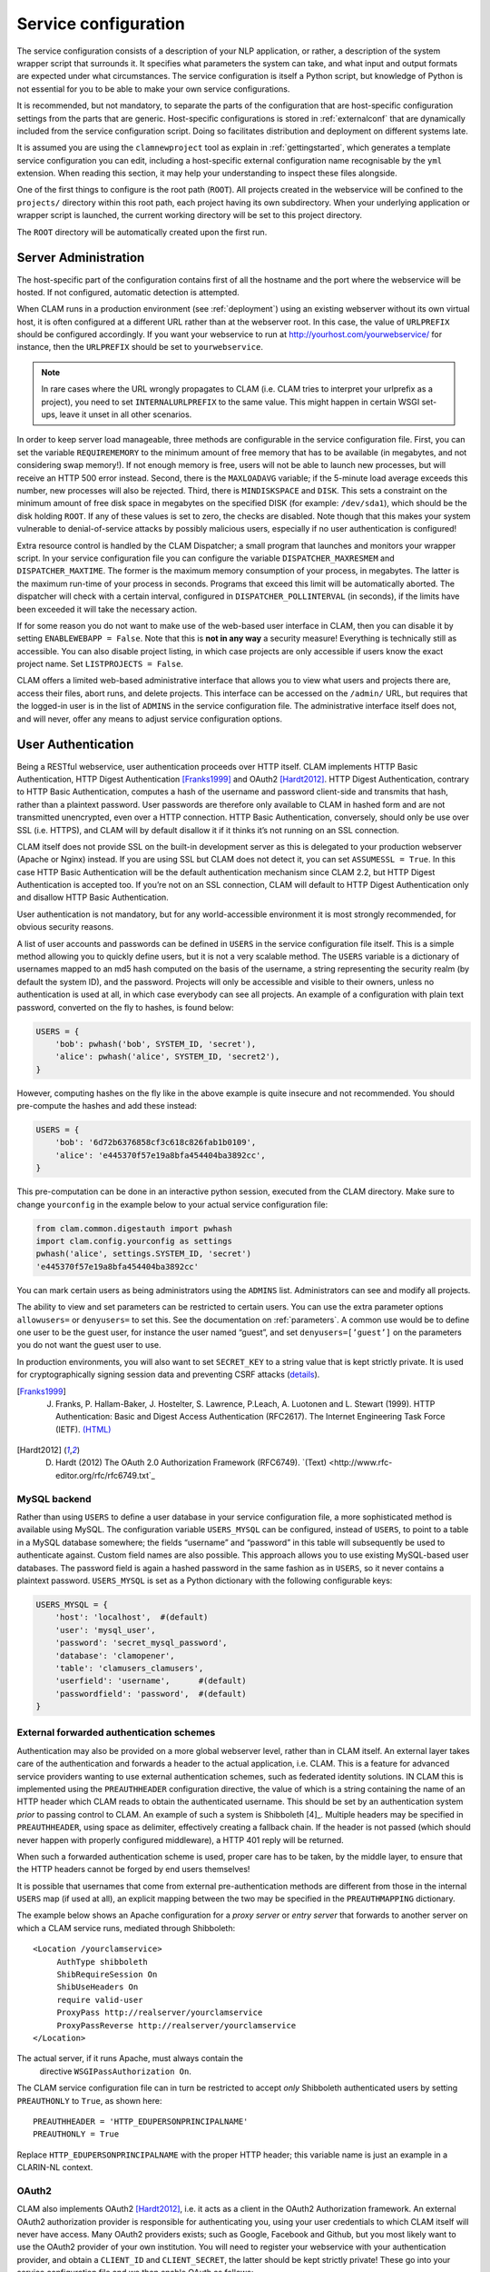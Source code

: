 .. _serviceconfig:

Service configuration
============================

The service configuration consists of a description of your NLP
application, or rather, a description of the system wrapper script that
surrounds it. It specifies what parameters the system can take, and what
input and output formats are expected under what circumstances. The
service configuration is itself a Python script, but knowledge of Python
is not essential for you to be able to make your own service
configurations.

It is recommended, but not mandatory, to separate the parts of the configuration that are host-specific configuration
settings from the parts that are generic. Host-specific configurations is stored in :ref:`externalconf` that are dynamically included from the service configuration script. Doing so facilitates distribution and deployment on different systems late.

It is assumed you are using the ``clamnewproject`` tool as explain in :ref:`gettingstarted`, which
generates a template service configuration you can edit, including a host-specific external configuration name
recognisable by the ``yml`` extension. When reading this section, it may help your understanding to inspect these files
alongside.

One of the first things to configure is the root path (``ROOT``). All projects created in the webservice will be
confined to the ``projects/`` directory within this root path, each project having its own subdirectory. When your
underlying application or wrapper script is launched, the current working directory will be set to this project
directory.

The ``ROOT`` directory will be automatically created upon the first run.

.. _sadmin:

Server Administration
-------------------------

The host-specific part of the configuration contains first of all the hostname and the port where the webservice will be
hosted. If not configured, automatic detection is attempted.

When CLAM runs in a production environment (see :ref:`deployment`) using an existing webserver without its
own virtual host, it is often configured at a different URL rather than at the webserver root. In this case, the value
of ``URLPREFIX`` should be configured accordingly. If you want your webservice to run at
http://yourhost.com/yourwebservice/ for instance, then the ``URLPREFIX`` should be set to ``yourwebservice``.

.. note::

    In rare cases where the URL wrongly
    propagates to CLAM (i.e. CLAM tries to interpret your urlprefix as a
    project), you need to set ``INTERNALURLPREFIX`` to the same value. This
    might happen in certain WSGI set-ups, leave it unset in all other
    scenarios.

In order to keep server load manageable, three methods are configurable
in the service configuration file. First, you can set the variable
``REQUIREMEMORY`` to the minimum amount of free memory that has to be
available (in megabytes, and not considering swap memory!). If not
enough memory is free, users will not be able to launch new processes,
but will receive an HTTP 500 error instead. Second, there is the
``MAXLOADAVG`` variable; if the 5-minute load average exceeds this
number, new processes will also be rejected. Third, there is
``MINDISKSPACE`` and ``DISK``. This sets a constraint on the minimum
amount of free disk space in megabytes on the specified DISK (for
example: ``/dev/sda1``), which should be the disk holding ``ROOT``. If
any of these values is set to zero, the checks are disabled. Note though
that this makes your system vulnerable to denial-of-service attacks by
possibly malicious users, especially if no user authentication is
configured!

Extra resource control is handled by the CLAM Dispatcher; a small
program that launches and monitors your wrapper script. In your service
configuration file you can configure the variable
``DISPATCHER_MAXRESMEM`` and ``DISPATCHER_MAXTIME``. The former is the
maximum memory consumption of your process, in megabytes. The latter is
the maximum run-time of your process in seconds. Programs that exceed
this limit will be automatically aborted. The dispatcher will check with
a certain interval, configured in ``DISPATCHER_POLLINTERVAL`` (in
seconds), if the limits have been exceeded it will take the necessary
action.

If for some reason you do not want to make use of the web-based user
interface in CLAM, then you can disable it by setting
``ENABLEWEBAPP = False``. Note that this is **not in any way** a security measure!
Everything is technically still as accessible. You can also disable
project listing, in which case projects are only accessible if users
know the exact project name. Set ``LISTPROJECTS = False``.

CLAM offers a limited web-based administrative interface that allows you
to view what users and projects there are, access their files, abort
runs, and delete projects. This interface can be accessed on the
``/admin/`` URL, but requires that the logged-in user is in the list of
``ADMINS`` in the service configuration file. The administrative
interface itself does not, and will never, offer any means to adjust
service configuration options.


.. _auth:

User Authentication
----------------------------

Being a RESTful webservice, user authentication proceeds over HTTP
itself. CLAM implements HTTP Basic Authentication, HTTP Digest
Authentication [Franks1999]_ and OAuth2
[Hardt2012]_. HTTP Digest Authentication, contrary to HTTP
Basic Authentication, computes a hash of the username and password
client-side and transmits that hash, rather than a plaintext password.
User passwords are therefore only available to CLAM in hashed form and
are not transmitted unencrypted, even over a HTTP connection. HTTP Basic
Authentication, conversely, should only be use over SSL (i.e. HTTPS),
and CLAM will by default disallow it if it thinks it’s not running on an
SSL connection.

CLAM itself does not provide SSL on the built-in development server as
this is delegated to your production webserver (Apache or Nginx)
instead. If you are using SSL but CLAM does not detect it, you can set
``ASSUMESSL = True``. In this case HTTP Basic Authentication will be the
default authentication mechanism since CLAM 2.2, but HTTP Digest
Authentication is accepted too. If you’re not on an SSL connection, CLAM
will default to HTTP Digest Authentication only and disallow HTTP Basic
Authentication.

User authentication is not mandatory, but for any world-accessible
environment it is most strongly recommended, for obvious security
reasons.

A list of user accounts and passwords can be defined in ``USERS`` in the
service configuration file itself. This is a simple method allowing you
to quickly define users, but it is not a very scalable method. The
``USERS`` variable is a dictionary of usernames mapped to an md5 hash
computed on the basis of the username, a string representing the
security realm (by default the system ID), and the password. Projects
will only be accessible and visible to their owners, unless no
authentication is used at all, in which case everybody can see all
projects. An example of a configuration with plain text password,
converted on the fly to hashes, is found below:

.. code-block:: python

       USERS = {
           'bob': pwhash('bob', SYSTEM_ID, 'secret'),
           'alice': pwhash('alice', SYSTEM_ID, 'secret2'),
       }

However, computing hashes on the fly like in the above example is quite
insecure and not recommended. You should pre-compute the hashes and add
these instead:

.. code-block:: python

       USERS = {
           'bob': '6d72b6376858cf3c618c826fab1b0109',
           'alice': 'e445370f57e19a8bfa454404ba3892cc',
       }

This pre-computation can be done in an interactive python session,
executed from the CLAM directory. Make sure to change ``yourconfig`` in
the example below to your actual service configuration file:

.. code-block:: python

   from clam.common.digestauth import pwhash
   import clam.config.yourconfig as settings
   pwhash('alice', settings.SYSTEM_ID, 'secret')
   'e445370f57e19a8bfa454404ba3892cc'

You can mark certain users as being administrators using the ``ADMINS``
list. Administrators can see and modify all projects.

The ability to view and set parameters can be restricted to certain users. You can use the extra parameter options
``allowusers=`` or ``denyusers=`` to set this. See the documentation on :ref:`parameters`. A
common use would be to define one user to be the guest user, for instance the user named “guest”, and set
``denyusers=[’guest’]`` on the parameters you do not want the guest user to use.

In production environments, you will also want to set ``SECRET_KEY`` to
a string value that is kept strictly private. It is used for
cryptographically signing session data and preventing CSRF attacks (`details <http://flask.pocoo.org/docs/0.10/quickstart/#sessions>`_).

.. [Franks1999] J. Franks, P. Hallam-Baker, J. Hostelter, S. Lawrence, P.Leach, A. Luotonen and L. Stewart (1999). HTTP Authentication: Basic and Digest Access Authentication (RFC2617). The Internet Engineering Task Force (IETF). `(HTML) <http://tools.ietf.org/html/rfc2617>`_

.. [Hardt2012] D. Hardt (2012) The OAuth 2.0 Authorization Framework (RFC6749). `(Text) <http://www.rfc-editor.org/rfc/rfc6749.txt`_

MySQL backend
~~~~~~~~~~~~~~~~~~~~~

Rather than using ``USERS`` to define a user database in your service
configuration file, a more sophisticated method is available using
MySQL. The configuration variable ``USERS_MYSQL`` can be configured,
instead of ``USERS``, to point to a table in a MySQL database somewhere;
the fields “username” and “password” in this table will subsequently be
used to authenticate against. Custom field names are also possible. This
approach allows you to use existing MySQL-based user databases. The
password field is again a hashed password in the same fashion as in
``USERS``, so it never contains a plaintext password. ``USERS_MYSQL`` is
set as a Python dictionary with the following configurable keys:

.. code-block:: python

       USERS_MYSQL = {
           'host': 'localhost',  #(default)
           'user': 'mysql_user',
           'password': 'secret_mysql_password',
           'database': 'clamopener',
           'table': 'clamusers_clamusers',
           'userfield': 'username',      #(default)
           'passwordfield': 'password',  #(default)
       }

External forwarded authentication schemes
~~~~~~~~~~~~~~~~~~~~~~~~~~~~~~~~~~~~~~~~~~~~~~~~~~

Authentication may also be provided on a more global webserver level,
rather than in CLAM itself. An external layer takes care of the
authentication and forwards a header to the actual application, i.e.
CLAM. This is a feature for advanced service providers wanting to use
external authentication schemes, such as federated identity solutions.
IN CLAM this is implemented using the ``PREAUTHHEADER`` configuration
directive, the value of which is a string containing the name of an HTTP
header which CLAM reads to obtain the authenticated username. This
should be set by an authentication system *prior* to passing control to
CLAM. An example of such a system is Shibboleth  [4]_. Multiple headers
may be specified in ``PREAUTHHEADER``, using space as delimiter,
effectively creating a fallback chain. If the header is not passed
(which should never happen with properly configured middleware), a HTTP
401 reply will be returned.

When such a forwarded authentication scheme is used, proper care has to
be taken, by the middle layer, to ensure that the HTTP headers cannot be
forged by end users themselves!

It is possible that usernames that come from external pre-authentication
methods are different from those in the internal ``USERS`` map (if used
at all), an explicit mapping between the two may be specified in the
``PREAUTHMAPPING`` dictionary.

The example below shows an Apache configuration for a *proxy server* or
*entry server* that forwards to another server on which a CLAM service
runs, mediated through Shibboleth:

::

      <Location /yourclamservice>
           AuthType shibboleth
           ShibRequireSession On
           ShibUseHeaders On
           require valid-user
           ProxyPass http://realserver/yourclamservice
           ProxyPassReverse http://realserver/yourclamservice
      </Location>

The actual server, if it runs Apache, must always contain the
  directive ``WSGIPassAuthorization On``.

The CLAM service configuration file can in turn be restricted to accept
*only* Shibboleth authenticated users by setting ``PREAUTHONLY`` to
``True``, as shown here:

::

   PREAUTHHEADER = 'HTTP_EDUPERSONPRINCIPALNAME'
   PREAUTHONLY = True

Replace ``HTTP_EDUPERSONPRINCIPALNAME`` with the proper HTTP header;
this variable name is just an example in a CLARIN-NL context.

OAuth2
~~~~~~~~~

CLAM also implements OAuth2 [Hardt2012]_, i.e. it acts as
a client in the OAuth2 Authorization framework. An external OAuth2
authorization provider is responsible for authenticating you, using your
user credentials to which CLAM itself will never have access. Many
OAuth2 providers exists; such as Google, Facebook and Github, but you
most likely want to use the OAuth2 provider of your own institution. You
will need to register your webservice with your authentication provider,
and obtain a ``CLIENT_ID`` and ``CLIENT_SECRET``, the latter should be
kept strictly private! These go into your service configuration file and
we then enable OAuth as follows:

.. code-block:: python

   OAUTH = True
   OAUTH_CLIENT_ID = "some_client_id"
   OAUTH_CLIENT_SECRET = "donotsharewithanyone"

Note that OAuth2 by definition requires HTTPS, therefore, it can not be
used with the built-in webserver but requires being embedded in a
webserver such as Apache2, with SSL support.

When the user approaches the CLAM webservice, he/she will need to pass a
valid access token. If none is passed, the user is instantly delegated (HTTP 303)
to the OAuth2 authorization provider. The authorization provider
makes available a URL for authentication and for obtaining the final
access token. These are configured as follows in the CLAM service
configuration file:

.. code-block:: python

   OAUTH_AUTH_URL = "https://yourprovider/oauth/authenticate"
   OAUTH_TOKEN_URL = "https://yourprovider/oauth/token"

The authorization provider in turn redirects the user back to the CLAM
webservice, which in turn returns the access token to the client in its
XML response as follows. Note that there will just be this one tag
without any children.

.. code-block:: xml

   <clam xmlns:xlink="http://www.w3.org/1999/xlink" version="$version"
   id="yourservice"
    name="yourservice" baseurl="https://yourservice.com/"
    oauth_access_token="1234567890">
   </clam>

Now any subsequent call to CLAM must pass this access token, otherwise
you’d simply be redirected to authenticate again. The client must thus
explicitly call CLAM again. Passing the access token can be done in two
ways, the recommended way is by sending the following HTTP header in
your request, where the number is replaced with the actual access token:

::

   Authentication: Bearer 1234567890

The alternative way is by passing it along with the HTTP GET/POST
request. This is considered less secure as your browser may log it in
its history, and the server in its access logs. It can still not be
intercepted by anyone in the middle, however, as it is transmitted over
HTTPS.

::

   https://yourservice.com/?oauth_access_token=1234567890

Automated clients can avoid this method, but it is necessarily used by
the web-based interface. To mitigage security concerns, the access token
you receive is encrypted by CLAM and bound to your IP. The passphrase
for token encryption has to be configured through
``OAUTH_ENCRYPTIONSECRET`` in your service configuration file. The web
interface will furthermore explicitly ask users to log out. Logging out
is done by revoking the access token with the authorization provider.
For this to work, your authentication provider must offer a revoke URL,
as described in `RFC7009 <https://tools.ietf.org/html/rfc7009>`_, which you configure in your service
configuration file as follows:

.. code-block:: python

   OAUTH_REVOKE_URL = "https://yourprovider/oauth/revoke"

If none is set, CLAM’s logout procedure will simply instruct users to
clear their browser history and cache, which is clearly sub-optimal.

The only information CLAM needs from the authorization provider is a
username. The setting ``OAUTH_USERNAME_FUNCTION`` refers to a (Python)
function that obtains this from your resource provider after you have
been authenticated. It gets a single argument, the ``oauthsession``
instance, and returns the username as a string. The following example
shows how to implement this function for a resource provider that
returns the username in JSON format. This, however, is completely
provider-specific so you always have to write your own function!

.. code-block:: python

   def myprovider_username_function(oauthsession):
     r = oauthsession.get("https://yourprovider/user")
     d = json.loads(r.content)
     return d['username']

   OAUTH_USERNAME_FUNCTION = myprovider_username_function

Various providers require the system to specify scopes, indicating the
permissions the application requests from the resource provider. This
can be done using the ``OAUTH_SCOPE`` directive in the service
configuration file, which takes a list of scopes, all of which are
provider-specific. The following example refers to the Google API:

.. code-block:: python

   OAUTH_SCOPE = [
        "https://www.googleapis.com/auth/userinfo.email",
        "https://www.googleapis.com/auth/userinfo.profile"
   ]

One of the problems with OAuth2 for automated clients is the
authentication step that often requires user intervention. CLAM
redirects unauthenticated users to the authorization provider. This is
generally a website where the user enters his username and password, but
the means by which authentication proceeds is not fixed by the OAuth2
specification. After authentication, the site passes a one-time
authorization code back to the user, with which the user goes to CLAM to
obtain the actual access token. This access token may be used for a
longer time, depending on the authorization provider.

This implies that automated clients accessing the CLAM service can not
authenticate in a generic fashion that is equal accross authorization
providers, there is again a provider-specific component here and CLAM
clients need to know how to communicate with the specific authorization
provider.

At the moment, CLAM does not yet implement support for refresh tokens.

The unencrypted access token may be passed to the wrapper script if
needed (has to be explicitly configured), allowing the wrapper script or
underlying system to communicate with a resource provider on behalf of
the user, through CLAM’s client_id.

.. _command:

Command Definition
------------------------

Central in the configuration file is the command that CLAM will execute.
This command should start the actual NLP application, or preferably a
script wrapped around it. Full shell syntax is supported. In addition
there are some special variables you can use that will be automatically
set by CLAM.

-  ``$INPUTDIRECTORY`` – The absolute path to the input directory where
   all the input files from the user will be stored (possibly in
   subdirectories). This input directory is the ``input/`` subdirectory
   in the project directory.

-  ``$OUTPUTDIRECTORY`` – The absolute path to the output directory.
   Your system should output all of its files here, as otherwise they
   are not accessible through CLAM. This output directory is the
   ``output/`` subdirectory in the project directory.

-  ``$TMPDIRECTORY`` – The absolute path to the a temporary directory.
   The contents of the directory will be automatically cleared as soon
   as your wrapper script terminates. Your system should output all of
   its temporary files here. This temporary directory is the ``tmp/``
   subdirectory in the project directory.

-  ``$STATUSFILE`` – The absolute path to a status file. Your system may
   write a short message to this status file, indicating the current
   status. This message will be displayed to the user in CLAM’s
   interface. The status file contains a full log of all status
   messages, thus your system should write to this file in append mode.
   Each status message consists of one line terminated by a newline
   character. The line may contain three tab delimited elements that
   will be automatically detected: a percentage indicating the progress
   until completion (two digits with a % sign), a Unix timestamp (a long
   number), and the status message itself (a UTF-8 string).

-  ``$PARAMETERS`` – This variable will contain all parameter flags and
   the parameter values that have been selected by the user. It is
   recommendedm however, to use $DATAFILE instead of $PARAMETERS.

-  ``$DATAFILE`` – The absolute path to the data file that CLAM outputs
   in the project directory. This data file, in CLAM XML format,
   contains all parameters along with their selected values. Furthermore
   it contains the inputformats and outputformats, and a listing of
   uploaded input files and/or pre-installed corpora. System wrapper
   scripts can read this file to obtain all necessary information, and
   as such this method is preferred over using $PARAMETERS. If the
   system wrapper script is written in Python, the CLAM Data API can be
   used to read this file, requiring little effort on the part of the
   developer.

-  ``$USERNAME`` – The username of the logged-in user.

-  ``$PROJECT`` – The ID of the project

-  ``$OAUTH_ACCESS_TOKEN`` – The unencrypted OAuth access token [7]_.

Make sure the actual command is an absolute path, or that the executable
is in the ``$PATH`` of the user ``clamservice`` will run as. Upon
launch, the current working directory will be automatically set to the
specific project directory. Within this directory, there will be an
``input/`` and ``output/`` directory, but use the full path as stored in
``$INPUTDIRECTORY``/ and ``$OUTPUTDIRECTORY``/. All uploaded user input
will be in this input directory, and all output that users should be
able to view or download, should be in this output directory. Your
wrapper script and NLP tool are of course free to use any other
locations on the filesystem for whatever other purposes.

.. _project:

Project Paradigm: Metadata, Profiles & Parameters
-----------------------------------------------------

In order to explain how to build service configuration files for the
tools you want to make into webservices, we first need to clarify the
project paradigm CLAM uses. We shall start with a word about metadata.
Metadata is data *about* your data, i.e. data about your input and
output files. Take the example of a plain text file: metadata for such a
file can be for example the character encoding the text is in, and the
language the text is written in. Such data is not necessarily encoded
within the file itself, as is also not the case in the example of plain
text files. CLAM therefore builds external metadata files for each input
and output file. These files contain all metadata of the files they
describe. These are stored in the CLAM Metadata XML format, a very
simple and straightforward format.  Metadata simply consists of
metadata fields and associated values.

Metadata in CLAM is tied to a particular file format (such as plain text
format, CSV format, etc.). A format defines what kind of metadata it
absolutely needs, but usually still offers a lot of freedom for extra
metadata fields to the service provider, or even to the end user.

When a user or automated client uploads a new input file, metadata is
often not available yet. The user or client is therefore asked to
provide this. In the webapplication a form is presented with all
possible metadata parameters; the system will take care of generating
the metadata files according to the choices made. If the service
provider does not want to make use of any metadata description at all,
then that is of course an option as well, though this may come at the
cost of your service not providing enough information to interact with
others.

In a webservice it is important to define precisely what kind of input
goes in, and what kind of output goes out: this results in a
deterministic and thus predictable webservice. It is also necessary to
define exactly how the output metadata is based on the input metadata,
if that is the case. These definitions are made in so-called *profiles*.
A profile defines *input templates* and *output templates*. The input
templates and output template can be seen as “slots” for certain
filetypes and metadata. An analogy from childhood memory may facilitate
understanding this, as shown and explained in the figure below:

.. figure:: blokkendoos.jpg
   :alt: Box and blocks analogy from childhood memory: the holes on one
   end correspond to input templates, the holes on the other end
   correspond to output templates. Imagine blocks going in through one
   and out through the other. The blocks themselves correspond to input
   or output files *with attached metadata*. Profiles describe how one
   or more input blocks are transformed into output blocks, which may
   differ in type and number. Granted, I am stretching the analogy here;
   your childhood toy did not have this magic feature of course!
   :name: fig:blokkendoos
   :width: 100mm

   Box and blocks analogy from childhood memory: the holes on one end
   correspond to input templates, the holes on the other end correspond
   to output templates. Imagine blocks going in through one and out
   through the other. The blocks themselves correspond to input or
   output files *with attached metadata*. Profiles describe how one or
   more input blocks are transformed into output blocks, which may
   differ in type and number. Granted, I am stretching the analogy here;
   your childhood toy did not have this magic feature of course!

A profile is thus a precise specification of what output files will be
produced given particular input files, and it specifies exactly how the
metadata for the outputfiles can be constructed given the metadata of
the inputfiles. The generation of metadata for output files is fully
handled by CLAM, outside of your wrapper script and NLP application.

Input templates are specified in part as a collection of parameters for
which the user/client is expected to choose a value in the predetermined
range. Output templates are specified as a collection of “metafields”,
which simply assign a value, unassign a value, or copy a value from an
input template or from a global parameter. Through these templates, the
actual metadata can be constructed. Input templates and output templates
always have a label describing their function. Upon input, this provides
the means for the user to recognise and select the desired input
template, and upon output, it allows the user to easily recognise the
type of output file. How all this is specified exactly will be
demonstrated in detail later.

In addition to input files and the associated metadata parameters, there
is another source of data input: global parameters. A webservice may
define a set of parameters that it takes. We will start by explaining
this part in the next section.

.. _parameters:

Parameter Specification
---------------------------

The global parameters which an NLP application, or rather the wrapper
script, can take, are defined in the service configuration file. These
parameters can be subdivided into parameter groups, but these serve only
presentational purposes.

There are seven parameter types available, though custom types can be
easily added. Each parameter type is a Python class taking the
following mandatory arguments:

#. **id** – An id for internal use only.

#. **name** – The name of this parameter; this will be shown to the
   user in the interface.

#. **description** – A description of this parameter, meant for the
   end-user.

The seven parameter types are:

-  :class:`BooleanParameter` – A parameter that can only be turned on or
   off, represented in the interface by a checkbox. If it is turned on,
   the parameter flag is included in ``$PARAMETERS``, if it is turned
   off, it is not. If ``reverse=True`` is set, it will do the inverse.

-  :class:`IntegerParameter` – A parameter expecting an integer number.
   Use ``minrange=``, and ``maxrange=`` to restrict the range if
   desired.

-  :class:`FloatParameter` – A parameter expecting a float number. Use
   ``minrange=``, and ``maxrange=`` to restrict the range if desired.

-  :class:`StringParameter` – A parameter taking a string value. Use
   ``maxlength=`` if you want to restrict the maximum length.

-  :class:`TextParameter` – A parameter taking multiple lines of text.

-  :class:`ChoiceParameter` – A multiple-choice parameter. The choices
     must be specified as a list of ``(ID, label)`` tuples, in which ID
     is the internal value, and label the text the user sees. For
     example, suppose a parameter with flag ``-c`` is defined.
     ``choices=[(’r’,’red’),(’g’,’green’),(’b’, ’blue)]``, and the user
     selects “green”, then ``-c g`` will be added to ``$PARAMETERS``. The default choice can be set with ``default=``,
     and then the ID of the choice. If you want the user to be able to
     select multiple parameters, you can set the option ``multi=True``.
     The IDs will be concatenated together in the parameter value. A
     delimiter (a comma by default) can be specified with
     ``delimiter=``. If you do not use ``multi=True``, but you do want
     all options to be visible in one view, you can set the option
     ``showall=True``.

-  :class:`StaticParameter` – A parameter with a fixed immutable value.
   This may seem a bit of a contradiction, but it serves a purpose in
   forcing a global parameter or metadata parameter to have a specific
   non-variable value.

All parameters can take the following extra keyword arguments:

-  **paramflag** – The parameter flag. This flag will be added to
   ``$PARAMETERS`` when the parameter is set. Consequently, it is
   mandatory if you use the ``$PARAMETERS`` variable in your ``COMMAND``
   definition. It is customary for parameter flags to consist of a
   hyphen and a letter or two hyphens and a string. Parameter flags
   could for example be formed like: ``-p`` ,\ ``–pages``, ``–pages=``.
   There will be a space between the parameter flag and its value,
   unless it ends in a ``=`` sign or ``nospace=True`` is set. Multi-word
   string values will automatically be enclosed in quotation marks for
   the shell to correctly parse them. Technically, you are also allowed
   to specify an empty parameter flag, in which case only the value will
   be outputted as if it were an argument.

-  **default** – Set a default value.

-  **required** – Set to ``True`` to make this parameter required
   rather than optional.

-  **require** – Set this to a list of parameter IDs. If this
   parameter is set, so must all others in this list. If not, an error
   will be returned.

-  **forbid** – Set this to a list of parameter IDs. If this
   parameter is set, none of the others in the list may be set. If not,
   an error will be returned.

-  **allowusers** – Allow only the specified lists of usernames to
   see and set this parameter. If unset, all users will have access. You
   can decide whether to use this option or ``denyusers``, or to allow
   access for all.

-  **denyusers** – Disallow the specified lists of usernames to see
   and set this parameter. If unset, no users are blocked from having
   access. You can decide whether to use this option or ``allowusers``,
   or to allow access for all.

-  **validator** – This should be a Python function (or other
   callable) taking one argument (the parameter’s value), and returning
   either boolean indication whether the value is valid, or a (boolean,
   errormsg) tuple.

The following example defines a boolean parameter with a parameter flag:

.. code-block:: python

   BooleanParameter(
     id='createlexicon',
     name='Create Lexicon',
     description='Generate a separate overall lexicon?',
     paramflag='-l'
   )

Thus, if this parameter is set, the invoked command will have
``$PARAMETERS`` set to ``-l 1`` (plus any additional parameters).

.. _profile:

Profile specification
---------------------------

Multiple profiles may be specified, and all profiles are always assumed
to be independent of each other. Dependencies should be together in one
profile, as each profile describes how a certain type of input file is
transformed into a certain type of output file. For each profile, you
need to define input templates and output templates. All matching
profiles are assumed to be delivered as promised. A profile matches if
all input files according to the input templates of that profile are
provided and if it generates output. If no input templates have been
defined at all for a profile, then it will match as well, to allow for
the option of producing output files that are not dependent on input
files. A profile is allowed to mismatch, but if none of the profiles
match, the system will produce an error, as it cannot perform any
actions.

The profile specification skeleton looks as follows. Note that there may
be multiple input templates and/or multiple output templates:

.. code-block:: python

   PROFILES = [
       Profile( InputTemplate(...), OutputTemplate(...) )
   ]

The definition for :class:`InputTemplate` takes three mandatory arguments:

#. ``id`` – An ID for the InputTemplate. This will be used internally
   and by automated clients.

#. ``format`` – This points to a Format class, indicating the kind of
   format that this input template accepts. Formats are defined in
   ``clam/common/formats.py``. Custom formats can be added there. Custom
   format classes can also be defined in the service configuration
   itself, after which you need to add these classes to the
   ``CUSTOM_FORMATS`` list.

#. ``label`` – A human readable label for the input template. This is
   how it will be known to users in the web application and displayed in
   its selection menus.

After the three mandatory arguments, you may specify any of the Parameter types to indicate the accepted/required
metadata for the particular input templates. Use any of the parameter types (see :ref:`parameters`) .  We will come to an
example of this soon.

After specifying any such parameters, there are some possible keyword
arguments:

#. ``unique`` – Set to ``True`` or ``False``; this indicates whether the
   input template may be used only once or multiple times.
   ``unique=True`` is the default if not specified.

#. ``multi`` – The logical inverse of the above; you can whichever you
   prefer. ``multi=False`` is the default if not specified.

#. ``filename`` – Files uploaded through this input template will
   receive this filename (regardless of how the original file on the
   client is called). If you set ``multi=True`` or its alias
   ``unique=False``, insert the variable ``$SEQNR`` into the filename,
   which will be replaced by a number in sequence. After all, we cannot
   have multiple files with the same name. As explained in
   :ref:`filenamevariables`, you can also use any of
   the metadata parameters as variable in the filename.

#. ``extension`` – Files uploaded through this input template are
   expected to have this extension, but can have any filename. Here it
   does not matter whether you specify the extension with or without the
   prefixing period. Note that in the web application, the extension is
   appended automatically regardless of the filename of the source file.
   Automated clients do must take care to submit files with the proper
   extension right away.

#. ``acceptarchive`` – This is a boolean which can be set to True if you
   want to accept the upload of archives. Uploaded archives will be
   automatically unpacked. It is a method to instantly upload multiple
   files *for the same input template*. The file must be in zip, tar.gz
   or tar.bz2 format. The files within the archive will be renamed
   according to the input template’s specifications if necessary. Using
   this option implies that the exact same metadata will be associated
   with all uploaded files! This option can only be used in combination
   with ``multi=True``. Note that archives can only be uploaded when all
   files therein fit the same input template!

Take a look at the following example of an input template for plaintext
documents for an automatic translation system, illustrating of all the
above:

.. code-block:: python

   InputTemplate('maininput', PlainTextFormat,
     "Translator input: Plain-text document",
     StaticParameter(
       id='encoding',name='Encoding',
       description='The character encoding of the file',
       value='utf-8'
     ),
     ChoiceParameter(
       id='language',name='Language',
       description='The language the text is in',
       choices=[('en','English'),('nl','Dutch'),('fr','French')]),
     ),
     extension='.txt',
     multi=True
   )

For :class:`OutputTemplate`, the syntax is similar. It takes the three
mandatory arguments *id*, *format* and *label*, and it also takes the
four keyword arguments laid out above. If no explicit filename has been
specified for an output template, then it needs to find out what name
the output filename will get from another source. This other source is
the input template that acts as the *parent*. The output template will
thus inherit the filename from the input template that is its parent. In
this way, the user may upload a particular file, and get that very same
file back with the same name. If you specify ``extension``, it will
append an extra extension to this inherited filename. Prior to appending
an extension, you may often want to remove an existing extension; you
can do that with the ``removeextension`` attribute. As there may be
multiple input templates, it is not always clear what input template is
the parent. The system will automatically select the *first* defined
input template with the same value for unique/multi the output template
has. If this is not what you want, you can explicitly set a parent using
the ``parent`` keyword, which takes the value of the input template’s
ID.

Whereas for :class:`InputTemplate` you can specify various parameter types,
output templates work differently. Output templates define what metadata
fields (metafields for short) they want to set with what values, and
from where to get these values. In some situations the output file is an
extension of the input file, and you want it to inherit the metadata
from the input file. Set ``copymetadata=True`` to accomplish this: now
all metadata will be inherited from the parent, but you can still make
modifications.

To set (or unset) particular metadata fields you specify so-called
“metafield actors”. Each metafield actor sets or unsets a particular
metadata attribute. There are four different types of metafield actors:

-  :class:`SetMetaField` ``(key,value)`` – Set metafield *key* to the specified
   value.

-  :class:`UnsetMetaField` ``(key[,value])`` – If a value is specified: Unset
     this metafield if it has the specified value. If no value is
     specified: Unset the metafield regardless of value. This only makes
     sense if you set ``copymetadata=True``.

-  :class:`CopyMetaField` ``(key, inputtemplate.key)`` – Copy metadata from one of
   the input template’s metadata. Here *inputtemplate* is the ID of one
   of the input templates in the profile, and the *key* part is the
   metadata field to copy. This allows you to combine metadata from
   multiple input sources into your output metadata.

-  :class:`ParameterMetaField` ``(key, parameter-id)`` – Get the value for this
   metadata field from a global parameter with the specified ID.

Take a look at the following example for a fictitious automatic
translation system, translating to Esperanto. If an input file ``x.txt``
is uploaded, the output file will be named ``x.translation``.

.. code-block:: python

   OutputTemplate('translationoutput', PlainTextFormat,
       "Translator output: Plain-text document",
       CopyMetaField('encoding','maininput.encoding')
       SetMetaField('language','eo'),
       removeextension='.txt',
       extension='.translation',
       multi=True
   )

Putting it all together, we obtain the following profile definition
describing a fictitious machine translation system from English, Dutch
or French to Esperanto, where the system accepts and produces UTF-8
encoded plain-text files.

.. code-block:: python

   PROFILES = [
     Profile(
       InputTemplate('maininput', PlainTextFormat,
        "Translator input (Plain-text document)",
         StaticParameter(
          id='encoding',name='Encoding',
          description='The character encoding of the file',
          value='utf-8'
         ),
         ChoiceParameter(
          id='language',name='Language',
          description='The language the text is in',
          choices=[('en','English'),('nl','Dutch'),('fr','French')]
         ),
         extension='.txt',
         multi=True
       ),
       OutputTemplate('translationoutput', PlainTextFormat,
         "Esperanto translation (Plain-text document)",
         CopyMetaField('encoding','maininput.encoding')
         SetMetaField('language','eo'),
         removeextension='.txt',
         extension='.translation',
         multi=True
       )
     )
   ]

.. _filenamevariables:

Control over filenames
~~~~~~~~~~~~~~~~~~~~~~~

There are several ways of controlling the way input and output files
within a profile are named. As illustrated in the previous section, each
output template has an input template as its parent, from which it
inherits the filename if no explicit filename is specified. This is a
very important aspect that has to be considered when building your
profiles. By default, if no ``filename=``, ``extension=`` or
``removeextension=`` is specified for an output template, it will use
the same filename as the parent input template. If ``filename=`` and
``extension=`` are not specified for the Input Template, then the file
the user uploads will simply maintain the very same name as it is
uploaded with. If ``extension=`` is specified, the input file is
required to have the specified extension, the web application and CLAM
Client API takes care of this automatically if this is not the case.

In a previous section, we mentioned the use of the variable ``$SEQNR``
that will insert a number in the filename when the input template or
output template is in multi-mode. In addition to this, other variables
can also be used. Here is an overview:

-  ``$SEQNR`` - The sequence number of the file. Valid only if
   ``unique=True`` or ``multi=False``.

-  ``$PROJECT`` - The ID of the project.

-  ``$INPUTFILENAME`` - The filename of the associated input file. Valid
   only in Output Templates.

-  ``$INPUTSTRIPPEDFILENAME`` - The filename of the associated input
   file without any extensions. Valid only in Output Templates.

-  ``$INPUTEXTENSION`` - The extension of the associated input file
   (without the initial period). Valid only in Output Templates.

Other than these pre-defined variables by CLAM, you can use any of the
metadata parameters as variables in the filename, for input templates
only. To this end, use a dollar sign followed by the ID of the parameter
in the filename specification. For Output Templates, you can use
metafield IDs or global parameter IDs (in that order of priority) in the
same way. This syntax is valid in both ``filename=`` and ``extension=``.

The following example illustrates a translation system that encodes the
character encoding and language in the filename itself. Note also the
use of the special variable ``$SEQNR``, which assigns a sequence number
as the templates are both in multi mode.

.. code-block:: python

   PROFILES = [
     Profile(
       InputTemplate('maininput', PlainTextFormat,
         "Translator input (Plain-text document)",
         StaticParameter(
          id='encoding',name='Encoding',
          description='The character encoding of the file',
          value='utf-8'
         ),
         ChoiceParameter(
          id='language',name='Language',
          description='The language the text is in',
          choices=[('en','English'),('nl','Dutch'),('fr','French')]
         ),
         filename='input$SEQNR.$language.$encoding.txt'
         multi=True
       ),
       OutputTemplate('translationoutput', PlainTextFormat,
         "Esperanto translation (Plain-text document)",
         CopyMetaField('encoding','maininput.encoding')
         SetMetaField('language','eo'),
         filename='output$SEQNR.$language.$encoding.txt'
         multi=True
       )
     )
   ]

In addition to variables that refer to global or local parameters. There
are some additional variables set by CLAM which you can use:

-  ``$PROJECT`` - Is set to the project ID.

-  ``$INPUTFILE`` - Is set to the project ID.

.. _paramcond:

Parameter Conditions
~~~~~~~~~~~~~~~~~~~~

It is not always possible to define all output templates straight away.
Sometimes output templates are dependent on certain global parameters.
For example, given a global parameter that toggles the generation of a
lexicon, you want to include only the output template that describes
this lexicon, if the parameter is enabled. CLAM offers a solution for
such situations using the :class:`ParameterCondition` directive.

Assume you have the following *global* parameter:

.. code-block:: python

   BooleanParameter(
     id='createlexicon',name='Create Lexicon',
     description='Create lexicon files',
   )

We can then turn an output template into an output template conditional
on this parameter using the following construction:

.. code-block:: python

     ParameterCondition(createlexicon=True,
       then=OutputTemplate('lexiconoutput', PlainTextFormat,
         "Lexicon (Plain-text document)",
         unique=True
       )
     )

The first argument of :class:`ParameterCondition` is the condition. Here you use
the ID of the parameter and the value you want to check against. The
above example illustrates an equality comparison, but other comparisons
are also possible. We list them all here:

-  ``ID=value`` – Equality; matches if the global parameter with the
   specified ID has the specified value.

-  ``ID_equals=value`` – Same as above, the above is an alias.

-  ``ID_notequals=value`` – The reverse of the above, matches if the
   value is *not equal*

-  ``ID_lessthan=number`` – Matches if the parameter with the specified
   ID is less than the specified number

-  ``ID_greaterthan=number`` – Matches if the parameter with the
   specified ID is greater tha then specified number

-  ``ID_lessequalthan=number`` – Matches if the parameter with the
   specified ID is equal or less than the specified number

-  ``ID_greaterequalthan=number`` – Matches if the parameter with the
   specified ID is equal or greater than the specified number

After the condition you specify ``then=`` and optionally also ``else=``,
and then you specify an :class:`OutputTemplate` or yet another
:class:`ParameterCondition` — they can be nested at will.

Parameter conditions cannot only be used for output templates, but also
for metafield actors, inside the output template specification. In other
words, you can make metadata fields conditional on global parameters.

Parameter conditions cannot be used for input templates, for the simple
reason that in CLAM the parameters are set after the input files are
uploaded. However, input templates can be *optional*, by setting
``optional=True``. This means that providing such input files is
optional. This also implies that any output templates that have this
optional input template as a parent are also conditional on the presence
of those input files.

Converters
~~~~~~~~~~

Users do not always have their files in the format you desire as input,
and asking users to convert their data may be problematic. Similarly,
users may not always like the output format you offer. CLAM therefore
introduces a converter framework that can do two things:

#. Convert input files from auxiliary formats to your desired format,
   upon upload;

#. Convert output files from your output format to auxiliary formats.

A converter, using the above-mentioned class names, can be included in
input templates (for situation 1), and in output templates (for
situation 2). Include them directly after any Parameter fields or
Metafield actors.

It is important to note that the converters convert only the files
themselves and not the associated metadata. This implies that these
converters are intended primarily for end users and not as much for
automated clients.

For most purposes, you will need to write your own converters. These are
to be implemented in ``clam/common/converters.py`` and derived off :class:`AbstractConverter`. Some converters
however will be provided out of the box. Note that the actual conversion
will be performed by 3rd party software in most cases.

-  ``MSWordConverter`` – Convert MS Word files to plain text. This
   converter uses the external tool `catdoc <http://www.wagner.pp.ru/~vitus/software/catdoc/>`_ by default.

-  ``PDFConverter`` – Convert PDF to plain text. This converter uses the
   external tool `pdftohtml <http://pdftohtml.sourceforge.net/>`_ by default.

-  ``CharEncodingConverter`` – Convert between plain text files in
   different character encodings.

Note that specific converters take specific parameters; consult the API
reference for details.

Viewers
~~~~~~~

Viewers are intended for human end users, and enable visualisation of a
particular file format. CLAM offers a viewer framework that enables you
to write viewers for your format. Viewers may either be written within
the CLAM framework, using Python, but they can also be external
(non-CLAM) webservices, hosted elsewhere. Several simple viewers for
some formats are provided already; these are defined in ``viewers.py`` and derived off :class:`AbstractViewer`.

Viewers can be included in output templates. Include them directly after
any metafield actors.

The below example illustrates the use of the viewer
``SimpleTableViewer``, capable of showing CSV files:

.. code-block:: python

   OutputTemplate('freqlist',CSVFormat,"Frequency list",
       SimpleTableViewer(),
       SetMetaField('encoding','utf-8'),
       extension='.patterns.csv',
   )

Working with pre-installed data
~~~~~~~~~~~~~~~~~~~~~~~~~~~~~~~

Rather than letting users upload files, CLAM also offers the possibility
of pre-installing input data on the server. This feature is ideally
suited for dealing with data for a demo, or for offering a selection of
pre-installed corpora that are too big to transfer over a network.
Furthermore, pre-installed data is also suited in situations where you
want the user to be able to choose from several pre-installed resources,
such as lexicons, grammars, etc., instead of having to upload files they
may not have available.

Pre-installed data sources are called “input sources” in CLAM, not to be
confused with input templates. Input sources can be specified either in
an input template, or more globally.

Take a look at the following example:

.. code-block:: python

   InputTemplate('lexicon', PlainTextFormat,"Input Lexicon",
      StaticParameter(id='encoding',name='Encoding',
          description='Character encoding',
          value='utf-8'),
      ChoiceParameter(id='language',name='Language',
          description='The language the text is in',
          choices=[('en','English'),('nl','Dutch'),('fr','French')]),
      InputSource(id='lexiconA', label="Lexicon A",
       path="/path/to/lexiconA.txt",
       metadata=PlainTextFormat(None, encoding='utf-8',language='en')
      ),
      InputSource(id='lexiconB', label="Lexicon B",
       path="/path/to/lexiconB.txt",
       metadata=PlainTextFormat(None, encoding='utf-8',language='en')
      ),
      onlyinputsource=False
   )

This defines an input template for some kind of lexicon, with two
pre-defined input sources: “lexicon A” and “lexicon B”. The user can
choose between these, or alternatively upload a lexicon of his own. If,
however, ``onlyinputsource`` is set to ``True``, then the user is forced
to choose only from the input sources, and cannot upload his own
version.

Metadata can be provided either in the inputsource configuration, or by
simply adding a CLAM metadata file alongside the actual file. For the
file , the metadata file would be (note the initial period; metadata
files are hidden).

Input sources can also be defined globally, and correspond to multiple
files, i.e. they point to a directory containing multiple files instead
of pointing to a single file. Let us take the example of a spelling
correction demo, in which a test set consisting out of many text
documents is the input source:

.. code-block:: python

   INPUTSOURCES = [
       InputSource(id='demotexts', label="Demo texts",
           path="/path/to/demotextdir/",
           metadata=PlainTextFormat(None, encoding='utf-8',
                    language='en'),
           inputtemplate='maininput',
          ),
   ]

In these cases, it is essential to set the ``inputtemplate=`` parameter.
All files in the directory must be formatted according to this input
template. Adding input sources for multiple input templates is done by
simply defining multiple input sources.

Multiple profiles, identical input templates
~~~~~~~~~~~~~~~~~~~~~~~~~~~~~~~~~~~~~~~~~~~~

It is possible and sometimes necessary to define more than one profile.
Recall that each profile defines what output will be generated given
what input, and how the metadata is translated. Multiple profiles come
into the picture as soon as you have a disjunction of possible inputs.
Imagine a spelling check system that can take either plain text as
input, or a kind of XML file. In this situation you have two profiles;
one for the plain-text variant, and one for the XML variant.

Now suppose there is another kind of mandatory input, a lexicon against
which spell checking occurs, that is relevant for *both* profiles, and
exactly the same for both profiles. In such circumstances, you could
simply respecify the full input template, with the same ID as in the
other profile. The most elegant solution however, is to instantiate the
input template in a variable, prior to the profile definition, and then
use this variable in both profiles.

Customising the web interface
-----------------------------------

The CLAM web application offers a single uniform interface for all kinds
of services. However, a certain degree of customisation is possible. One
thing you may want is to include more HTML text on the pages, possibly
enriched with images and hyperlinks to external sites. It is an ideal
way to add extra instructions for your users. You may do so using the
following variables in the service configuration file:

-  ``CUSTOMHTML_INDEX`` - This text will be included in the index view,
   the overview of all projects.

-  ``CUSTOMHTML_PROJECTSTART`` - This text will be included in the
   project view where the user can upload files and select parameters.

-  ``CUSTOMHTML_PROJECTDONE`` - This text will be included in the
   project view when the project is done and output is ready to be
   viewed/downloaded.

-  ``CUSTOMHTML_PROJECTFAILED`` - This text will be included in the
   project view when an error occurred while running the project

As the HTML text will be embedded on the fly, take care *not* to include
any headers. Only tags that go within the HTML ``body`` are permitted!
Always use the utf-8 encoding and well-formed xhtml syntax.

A second kind of customisation is customisation of the style, which can
be achieved by creating new CSS themes. CLAM gets shipped with the
default “classic” style (which did receive a significant overhaul in
CLAM 0.9). Copy, rename and adapt ``style/classic.css`` to create your
own style. And set ``STYLE`` accordingly in your service configuration
file. The ``STYLE`` may also refer to an absolute path of a CSS file to
include.

In your service configuration file you can set a variable
``INTERFACEOPTIONS``; this string is a space-separated list in which you
can use the following directives to customise certain aspects of the
web-interface:

-  ``simpleupload`` – Use the simple uploader instead of the more
   advanced javascript-based. The simple uploader does not support
   multiple files but does provide full HTTP Digest Security whereas the
   default and more advanced uploader relies on a less sophisticated
   security mechanism.

-  ``simplepolling`` – Uses a simpler polling mechanism in the stage in
   which CLAM awaits the completion of a process. This method simply
   refreshes the page periodically, while the default method is
   asynchronous but relies on a less sophisticated security mechanism.

-  ``secureonly`` – Equals to ``simpleupload`` and ``simplepolling``,
   forcing only methods that fully support HTTP Digest Authentication.

-  ``disablefileupload`` – Disables the file uploader in the interface
   (do note that this is merely cosmetic and not a security mechanism,
   the RESTful webservice API will continue to support file uploads).

-  ``inputfromweb`` – Enables downloading an input file from the web (do
   note that this is merely cosmetic and not a security mechanism, the
   RESTUL webservice API always supports this regardless of visibility
   in the interface).

-  ``disableliveinput`` – Disables adding input through the live
   in-browser editor.

-  ``preselectinputtemplate`` – Pre-select the first defined input
   template as default inputtemplate.


.. _actions:

Actions
---------

Since CLAM 0.9.11, a simple remote procedure call mechanism is available
in addition to the more elaborate project paradigm.

This action paradigm allows you to specify *actions*, each action allows
you to tie a URL to a script or Python function, and may take a number
of parameters you explicitly specify. Each action is strictly
independent of other actions, and completely separate of the projects,
and by extension also of any files within projects and any profiles.
Unlike projects, which may run over a long time period and are suited
for batch processing, actions are intended for real-time communication.
Typically they should return an answer in at most a couple of seconds.

Actions are specified in the service configuration file in the
``ACTIONS`` list. Consider the following example:

.. code-block:: python

   ACTIONS = [
     Action(id='multiply',name="Multiplier",
     description="Multiply two numbers",
     command="/path/to/multiply.sh $PARAMETERS",
     mimetype="text/plain",
     tmpdir=False,
     parameters=[
       IntegerParameter(id='x',name="Value 1"),
       IntegerParameter(id='y',name="Value 2"),
     ])
   ]

The ID of the action determines on what URL it listens. In this case the
URL will be ``/actions/multiply/``, relative to the root of your
service. The name and display are for presentational purposes in the
interface.

Actions will show in the web-application interface on the index page.

In this example, we specify two parameters, they will be passed *in the order
they are defined* to the script. The command to be called is configured
analagous to ``COMMAND``, but only a subset of the variables are supported. The
most prominent is the ``$PARAMETERS`` variable. Note that you can set
``paramflag`` on the parameters to pass them with an option flag. String
parameters with spaces will work without problem (be ware that shells do have a
maximum length for all parameters combined). Actions do not have the notion of
the CLAM XML datafile that wrapper scripts in the project paradigm can use, so
passing command-line parameters is the only way here.

It may, however, not even be necessary to invoke an external script.
Actions support calling Python functions directly. Consider the
following trivial Python function for multiplication:

.. code-block:: python

   def multiply(a,b):
     return a * b

You can define functions in the service configuration file itself, or
import it from elsewhere. We can now use this as an action directly:

.. code-block:: python

   ACTIONS = [
     Action(id='multiply',name="Multiplier",
     description="Multiply two numbers",
     function=multiply,mimetype="text/plain"
     parameters=[
       IntegerParameter(id='x',name="Value 1"),
       IntegerParameter(id='y',name="Value 2"),
     ])
   ]

Again, the parameters are passed in the order they are specified,
irregardless of their names. A mismatch in parameters will result in an
error as soon as you try to use the action. All parameters will always
be validated prior to calling the script or function.

When an action completes, the standard output of the script or the
return value [13]_ of the function is returned to the user directly (as
HTTP 200) and as-is. It is therefore important to specify what MIME type
the user can expect, the default is ``text/plain``, but for many
applications ``text/html``, ``text/xml`` or ``application/json`` may be
more appropriate.

By default, actions listen to both GET and POST requests. You may
constrain it explicitly by specifying ``method="GET"`` or
``method="POST"``.

When a script is called, CLAM looks at its return code to determine
whether execution was successful (:math:`0`). If not, CLAM will return
the standard error output in a “HTTP 500 – Internal Server Error” reply.
If you define your own errors and return standard *output* in an HTTP
403 reply, use return code :math:`3`; for standard output in an HTTP 404
reply, use return code :math:`4`. These are just defaults, all return
codes are configurable through the keyword arguments ``returncodes200``,
``returncodes403``, ``returncodes404``, each being a list of integers.

When using Python functions, exceptions will be caught and returned to
the end-user in a HTTP 500 reply (without traceback). For custom
replies, Python functions may raise any instance of
``web.webapi.HTTPError``.

If the action invokes a script that outputs temporary files, you may set
``tmpdir=True``, this will create a temporary directory for the duration
of the action, which will be used as current working directory when the
action runs. It will be automatically removed when the action ends. You
may also explicitly pass this directory to the script you invoke with
``command=`` using the ``$TMPDIRECTORY`` variable.

If you enabled an authentication mechanism, as is recommended, it
automatically applies to all actions. It is, however, possible to exempt
certain actions from needing authentication, allowing them to serve any
user anonymously. To do so, add the keyword argument
``allowanonymous=True`` to the configuration of the action.

If you want to use only actions and disable the project paradigm
entirely, set the following in your service configuration file:

.. code-block:: python

   COMMAND = None
   PROFILES = []
   PARAMETERS = []

.. _externalconf:

External Configuration Files
------------------------------

Since CLAM 2.3, you can define part of your webservice configuration in external YAML configuration files. In your
normal service configuration file you then place a call to ``loadconfig(__name__)``. This will automatically search for
external configuration files and includes any variables defined therein just as if they were defined directly. The power
of this mechanism lies in the fact that it allows you to load a different external configuration file for hosts,
allowing you to deploy your CLAM service on multiple hosts without changing the core of the service configuration.

The use of external configuration files is recommend and is also the
default if you create new projects with ``clamnewproject``.

The procedure is as follows, CLAM’s ``loadconfig()`` function will
attempt to search for a file named as follows, in the following order:

-  ``$CONFIGFILE`` - If this environment variable is set, the exact file
   specified therein will be the file to load. This should be an
   absolute path reference rather than just a filename.

-  ``$SYSTEM_ID.$HOSTNAME.yml`` - Here SYSTEM_ID must have been defined
   in the regular service configuration file, prior to calling
   ``loadconfig()``, ``$HOSTNAME`` is the autodetected hostname of the
   system CLAM is running on.

-  ``$SYSTEM_ID.config.yml``

-  ``$HOSTNAME.yml``

-  ``config.yml`` - Note that this filename does not contain any
   variable components, so it’s a final catch-all solution.

CLAM will look in the following directories:

-  The current working directory (so depends on how CLAM was started)

-  The directory where the regular service configuration file exists

An example of a simple external configuration file in YAML syntax is:

::

   root: /var/wwwdata/myservice
   hostname: myhost
   urlprefix: myservice

All field names will be automatically uppercased for CLAM (so
root here becomes ROOT).

A simple form of templating is supported to refer to environment
variables. Enclose the environment variable in double curly braces (no
spaces).

You can define any variable, but the external configuration file is
meant for host-specific configuration only; it can not be used to
specify a full CLAM profile so is never a full substitute for the main
service configuration file.

